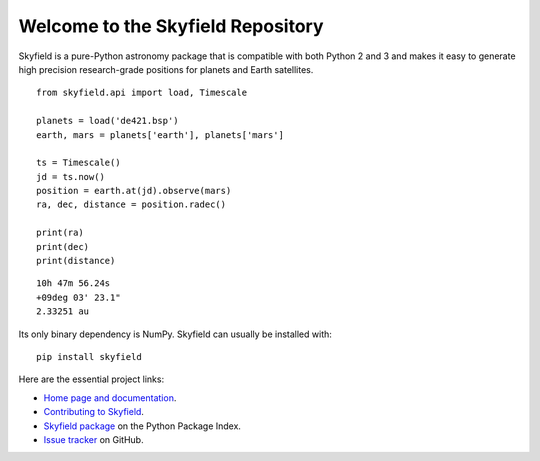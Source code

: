 
====================================
 Welcome to the Skyfield Repository
====================================

Skyfield is a pure-Python astronomy package
that is compatible with both Python 2 and 3
and makes it easy to generate high precision research-grade
positions for planets and Earth satellites.

::

   from skyfield.api import load, Timescale

   planets = load('de421.bsp')
   earth, mars = planets['earth'], planets['mars']

   ts = Timescale()
   jd = ts.now()
   position = earth.at(jd).observe(mars)
   ra, dec, distance = position.radec()

   print(ra)
   print(dec)
   print(distance)

::

   10h 47m 56.24s
   +09deg 03' 23.1"
   2.33251 au

Its only binary dependency is NumPy.
Skyfield can usually be installed with::

    pip install skyfield

Here are the essential project links:

* `Home page and documentation
  <http://rhodesmill.org/skyfield>`_.

* `Contributing to Skyfield
  <https://github.com/skyfielders/python-skyfield/blob/master/Contrib.rst>`_.

* `Skyfield package <https://pypi.python.org/pypi/skyfield>`_
  on the Python Package Index.

* `Issue tracker
  <https://github.com/brandon-rhodes/python-skyfield/issues>`_
  on GitHub.
